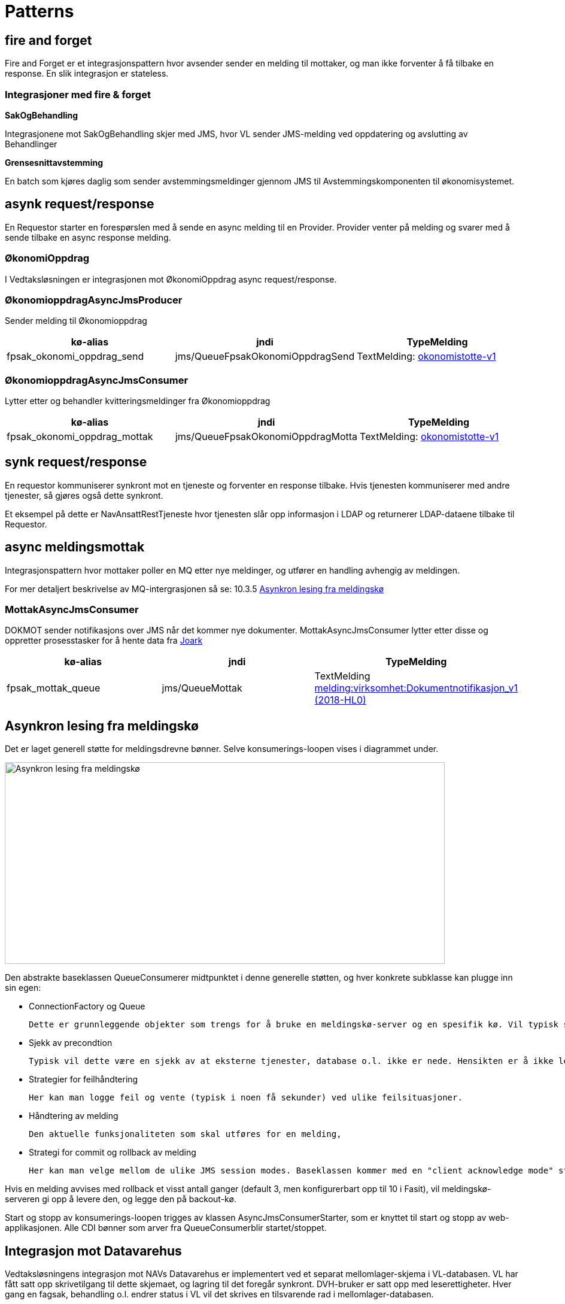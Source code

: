= Patterns

== fire and forget
Fire and Forget er et integrasjonspattern hvor avsender sender en melding til mottaker, og man ikke forventer å få tilbake en response. En slik integrasjon er stateless.

=== Integrasjoner med fire & forget
*SakOgBehandling*

Integrasjonene mot SakOgBehandling skjer med JMS, hvor VL sender JMS-melding ved oppdatering og avslutting av Behandlinger

*Grensesnittavstemming*

En batch som kjøres daglig som sender avstemmingsmeldinger gjennom JMS til Avstemmingskomponenten til økonomisystemet.

== asynk request/response
En Requestor starter en forespørslen med å sende en async melding til en Provider. Provider venter på melding og svarer med å sende tilbake en async response melding.

=== ØkonomiOppdrag
I Vedtaksløsningen er integrasjonen mot ØkonomiOppdrag async request/response.

=== ØkonomioppdragAsyncJmsProducer
Sender melding til Økonomioppdrag

|===
|kø-alias|jndi|TypeMelding

|fpsak_okonomi_oppdrag_send|jms/QueueFpsakOkonomiOppdragSend|TextMelding: http://maven.adeo.no/nexus/service/local/repositories/m2internal/content/no/nav/foreldrepenger/kontrakter/okonomistotte-v1/1.5.1/okonomistotte-v1-1.5.1-jaxb.jar[okonomistotte-v1]
|===

=== ØkonomioppdragAsyncJmsConsumer
Lytter etter og behandler kvitteringsmeldinger fra Økonomioppdrag

|===
|kø-alias|jndi|TypeMelding

|fpsak_okonomi_oppdrag_mottak|jms/QueueFpsakOkonomiOppdragMotta|TextMelding: http://maven.adeo.no/nexus/service/local/repositories/m2internal/content/no/nav/foreldrepenger/kontrakter/okonomistotte-v1/1.5.1/okonomistotte-v1-1.5.1-jaxb.jar[okonomistotte-v1]
|===

== synk request/response
En requestor kommuniserer synkront mot en tjeneste og forventer en response tilbake. Hvis tjenesten kommuniserer med andre tjenester, så gjøres også dette synkront.

Et eksempel på dette er NavAnsattRestTjeneste hvor tjenesten slår opp informasjon i LDAP og returnerer LDAP-dataene tilbake til Requestor.

== async meldingsmottak
Integrasjonspattern hvor mottaker poller en MQ etter nye meldinger, og utfører en handling avhengig av meldingen.

For mer detaljert beskrivelse av MQ-intergrasjonen så se: 10.3.5 https://confluence.adeo.no/pages/viewpage.action?pageId=218415758[Asynkron lesing fra meldingskø]

=== MottakAsyncJmsConsumer
DOKMOT sender notifikasjons over JMS når det kommer nye dokumenter.
MottakAsyncJmsConsumer lytter etter disse og oppretter prosesstasker for å hente data fra https://confluence.adeo.no/display/SVF/10.10.20+Hent+data+fra+Joark[Joark]

|===
|kø-alias|jndi|TypeMelding

|fpsak_mottak_queue|jms/QueueMottak|TextMelding https://confluence.adeo.no/pages/viewpage.action?pageId=205633969[melding:virksomhet:Dokumentnotifikasjon_v1 (2018-HL0)]
|===

== Asynkron lesing fra meldingskø
Det er laget generell støtte for meldingsdrevne bønner. Selve konsumerings-loopen vises i diagrammet under.

image::https://confluence.adeo.no/rest/gliffy/1.0/embeddedDiagrams/eeb78adc-55eb-4a92-b49d-fe736360ad5f.png[Asynkron lesing fra meldingskø,opts=interactive,height=337,width=735]

Den abstrakte baseklassen QueueConsumerer midtpunktet i denne generelle støtten, og hver konkrete subklasse kan plugge inn sin egen:

* ConnectionFactory og Queue

    Dette er grunnleggende objekter som trengs for å bruke en meldingskø-server og en spesifik kø. Vil typisk slås opp fra JNDI.

* Sjekk av precondtion

    Typisk vil dette være en sjekk av at eksterne tjenester, database o.l. ikke er nede. Hensikten er å ikke lese meldinger fra kø når vi allerede vet at vi ikke kan håndtere dem. Da reduserer vi sjansen for å bruke opp det veldig begrensede antall leveringsforsøk som meldingskøen tilbyr for hver melding.

* Strategier for feilhåndtering

    Her kan man logge feil og vente (typisk i noen få sekunder) ved ulike feilsituasjoner.

* Håndtering av melding

    Den aktuelle funksjonaliteten som skal utføres for en melding,

* Strategi for commit og rollback av melding

    Her kan man velge mellom de ulike JMS session modes. Baseklassen kommer med en "client acknowledge mode" strategi valgt som default.

Hvis en melding avvises med rollback et visst antall ganger (default 3, men konfigurerbart opp til 10 i Fasit), vil meldingskø-serveren gi opp å levere den, og legge den på backout-kø.

Start og stopp av konsumerings-loopen trigges av klassen AsyncJmsConsumerStarter, som er knyttet til start og stopp av web-applikasjonen. Alle CDI bønner som arver fra QueueConsumerblir startet/stoppet.

== Integrasjon mot Datavarehus
Vedtaksløsningens integrasjon mot NAVs Datavarehus er implementert ved et separat mellomlager-skjema i VL-databasen. VL har fått satt opp skrivetilgang til dette skjemaet, og lagring til det foregår synkront. DVH-bruker er satt opp med leserettigheter. Hver gang en fagsak, behandling o.l. endrer status i VL vil det skrives en tilsvarende rad i mellomlager-databasen.

Overordnet ser arkitekturen slik ut:

image::dv-integrasjon.png[Integrasjon mot Datavarehus,opts=interactive,height=337,width=735]

